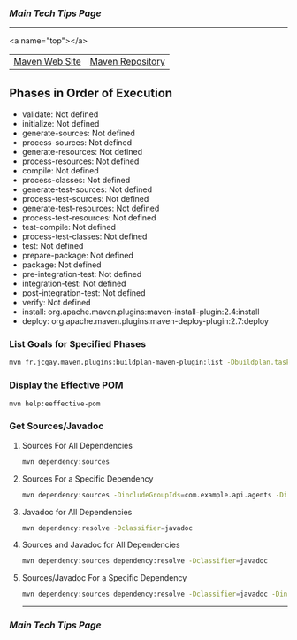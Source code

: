 *** [[..][Main Tech Tips Page]]

----------

<a name="top"></a>

|                |                  |
|----------------+------------------|
| [[https://maven.apache.org/][Maven Web Site]] | [[https://mvnrepository.com/][Maven Repository]] |

** Phases in Order of Execution
	- validate: Not defined
	- initialize: Not defined
	- generate-sources: Not defined
	- process-sources: Not defined
	- generate-resources: Not defined
	- process-resources: Not defined
	- compile: Not defined
	- process-classes: Not defined
	- generate-test-sources: Not defined
	- process-test-sources: Not defined
	- generate-test-resources: Not defined
	- process-test-resources: Not defined
	- test-compile: Not defined
	- process-test-classes: Not defined
	- test: Not defined
	- prepare-package: Not defined
	- package: Not defined
	- pre-integration-test: Not defined
	- integration-test: Not defined
	- post-integration-test: Not defined
	- verify: Not defined
	- install: org.apache.maven.plugins:maven-install-plugin:2.4:install
	- deploy: org.apache.maven.plugins:maven-deploy-plugin:2.7:deploy

*** List Goals for Specified Phases
#+BEGIN_SRC bash
mvn fr.jcgay.maven.plugins:buildplan-maven-plugin:list -Dbuildplan.tasks=clean,deploy
#+END_SRC

*** Display the Effective POM
#+BEGIN_SRC bash
mvn help:eeffective-pom
#+END_SRC

*** Get Sources/Javadoc
**** Sources For All Dependencies
#+BEGIN_SRC bash
    mvn dependency:sources
#+END_SRC

**** Sources For a Specific Dependency
#+BEGIN_SRC bash
    mvn dependency:sources -DincludeGroupIds=com.example.api.agents -DincludeArtifactIds=api-agent-spark
#+END_SRC

**** Javadoc for All Dependencies
#+BEGIN_SRC bash
    mvn dependency:resolve -Dclassifier=javadoc
#+END_SRC

**** Sources and Javadoc for All Dependencies
#+BEGIN_SRC bash
    mvn dependency:sources dependency:resolve -Dclassifier=javadoc
#+END_SRC

**** Sources/Javadoc For a Specific Dependency
#+BEGIN_SRC bash
    mvn dependency:sources dependency:resolve -Dclassifier=javadoc -DincludeGroupIds=com.example.api.agents -DincludeArtifactIds=api-agent-spark
#+END_SRC

----------

*** [[..][Main Tech Tips Page]]

